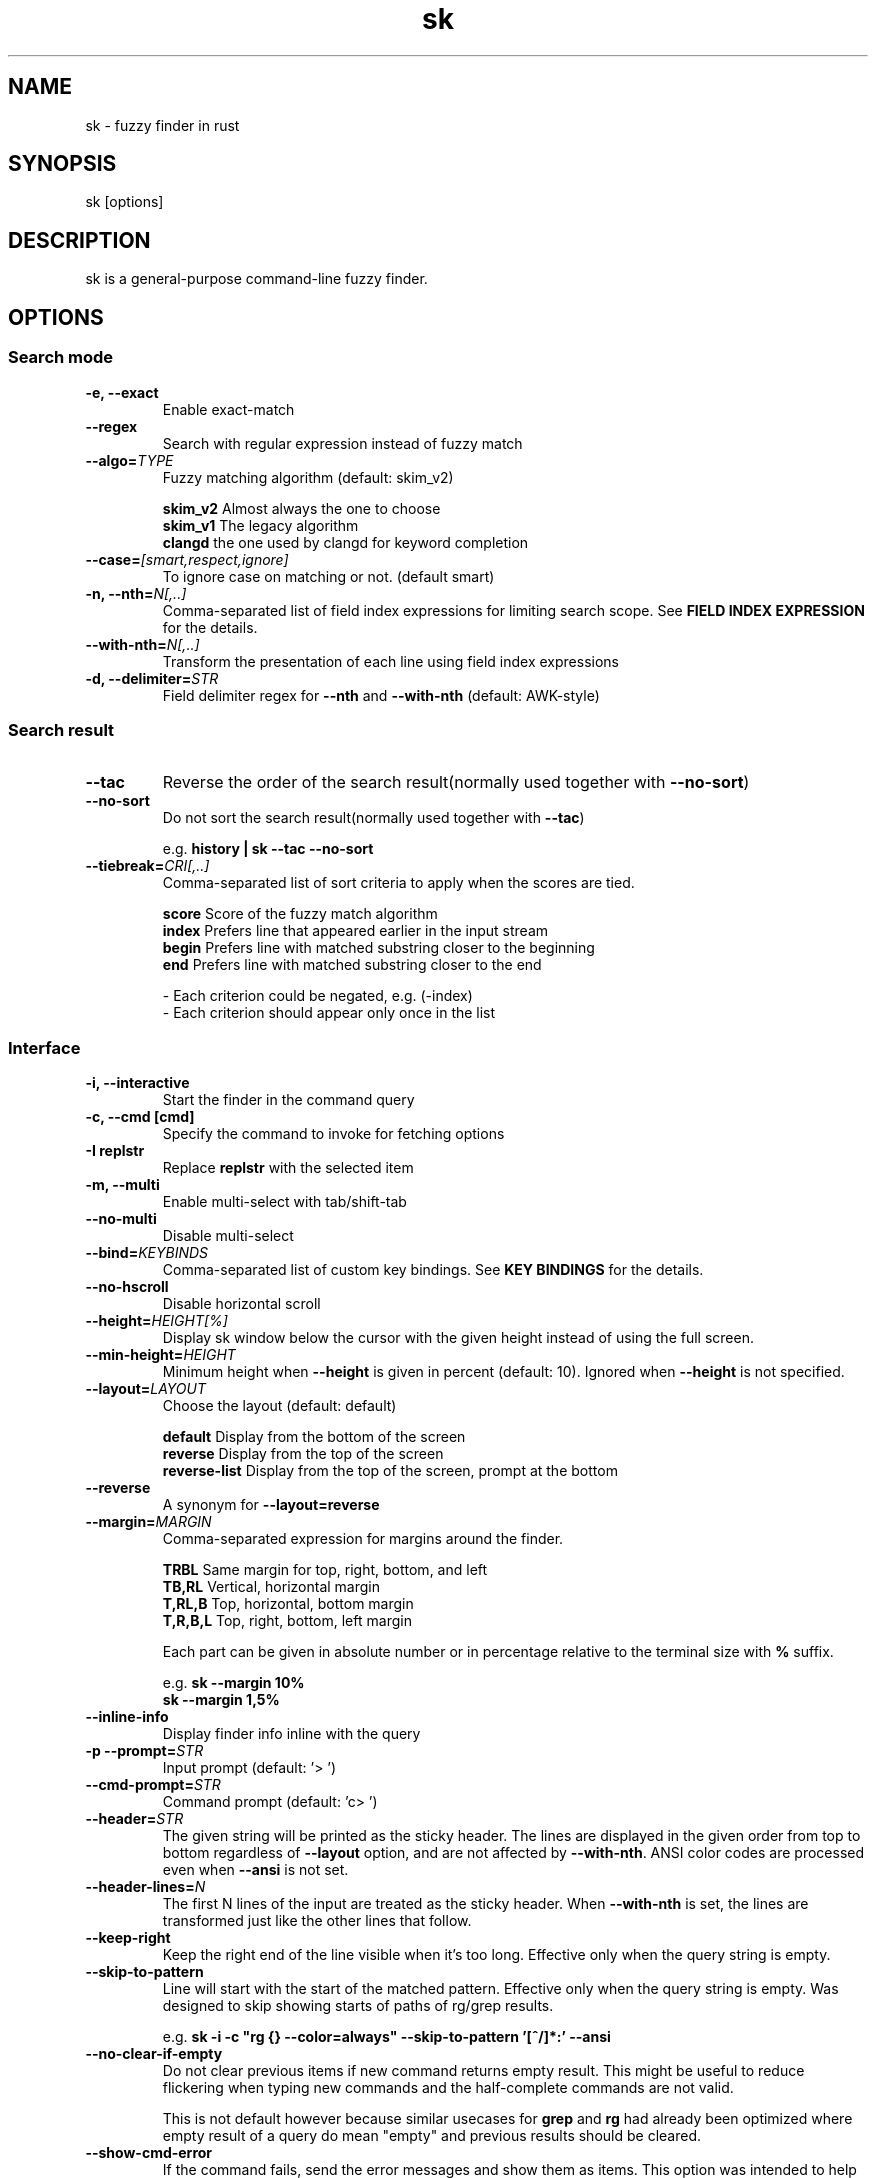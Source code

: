 .ig
The MIT License (MIT)

Copyright (c) 2019 Jinzhou Zhang
Copyright (c) 2017 Junegunn Choi

Permission is hereby granted, free of charge, to any person obtaining a copy
of this software and associated documentation files (the "Software"), to deal
in the Software without restriction, including without limitation the rights
to use, copy, modify, merge, publish, distribute, sublicense, and/or sell
copies of the Software, and to permit persons to whom the Software is
furnished to do so, subject to the following conditions:

The above copyright notice and this permission notice shall be included in
all copies or substantial portions of the Software.

THE SOFTWARE IS PROVIDED "AS IS", WITHOUT WARRANTY OF ANY KIND, EXPRESS OR
IMPLIED, INCLUDING BUT NOT LIMITED TO THE WARRANTIES OF MERCHANTABILITY,
FITNESS FOR A PARTICULAR PURPOSE AND NONINFRINGEMENT. IN NO EVENT SHALL THE
AUTHORS OR COPYRIGHT HOLDERS BE LIABLE FOR ANY CLAIM, DAMAGES OR OTHER
LIABILITY, WHETHER IN AN ACTION OF CONTRACT, TORT OR OTHERWISE, ARISING FROM,
OUT OF OR IN CONNECTION WITH THE SOFTWARE OR THE USE OR OTHER DEALINGS IN
THE SOFTWARE.
..
.TH sk 1 "Oct 2018" "sk 0.17.5" "sk - a command-line fuzzy finder"

.SH NAME
sk - fuzzy finder in rust

.SH SYNOPSIS
sk [options]

.SH DESCRIPTION
sk is a general-purpose command-line fuzzy finder.

.SH OPTIONS
.SS Search mode
.TP
.B "-e, --exact"
Enable exact-match
.TP
.B "--regex"
Search with regular expression instead of fuzzy match
.TP
.BI "--algo=" TYPE
Fuzzy matching algorithm (default: skim_v2)

.br
.BR skim_v2 " Almost always the one to choose
.br
.BR skim_v1 " The legacy algorithm
.br
.BR clangd "  the one used by clangd for keyword completion
.br

.TP
.BI "--case=" "[smart,respect,ignore]"
To ignore case on matching or not. (default smart)
.br

.TP
.BI "-n, --nth=" "N[,..]"
Comma-separated list of field index expressions for limiting search scope.
See \fBFIELD INDEX EXPRESSION\fR for the details.
.TP
.BI "--with-nth=" "N[,..]"
Transform the presentation of each line using field index expressions
.TP
.BI "-d, --delimiter=" "STR"
Field delimiter regex for \fB--nth\fR and \fB--with-nth\fR (default: AWK-style)

.SS Search result
.TP
.B "--tac"
Reverse the order of the search result(normally used together with \fB--no-sort\fR)

.TP
.B "--no-sort"
Do not sort the search result(normally used together with \fB--tac\fR)

.RS
e.g. \fBhistory | sk --tac --no-sort\fR
.RE
.TP
.BI "--tiebreak=" "CRI[,..]"
Comma-separated list of sort criteria to apply when the scores are tied.
.br

.br
.BR score "   Score of the fuzzy match algorithm"
.br
.BR index "   Prefers line that appeared earlier in the input stream"
.br
.BR begin "   Prefers line with matched substring closer to the beginning"
.br
.BR end "     Prefers line with matched substring closer to the end"
.br

.br
- Each criterion could be negated, e.g. (-index)
.br
- Each criterion should appear only once in the list
.SS Interface
.TP
.B "-i, --interactive"
Start the finder in the command query
.TP
.B "-c, --cmd [cmd]"
Specify the command to invoke for fetching options
.TP
.B "-I replstr"
Replace \fBreplstr\fR with the selected item
.TP
.B "-m, --multi"
Enable multi-select with tab/shift-tab
.TP
.B "--no-multi"
Disable multi-select
.TP
.BI "--bind=" "KEYBINDS"
Comma-separated list of custom key bindings. See \fBKEY BINDINGS\fR for the
details.
.TP
.B "--no-hscroll"
Disable horizontal scroll
.TP
.BI "--height=" "HEIGHT[%]"
Display sk window below the cursor with the given height instead of using
the full screen.
.TP
.BI "--min-height=" "HEIGHT"
Minimum height when \fB--height\fR is given in percent (default: 10).
Ignored when \fB--height\fR is not specified.
.TP
.BI "--layout=" "LAYOUT"
Choose the layout (default: default)

.br
.BR default "       Display from the bottom of the screen"
.br
.BR reverse "       Display from the top of the screen"
.br
.BR reverse-list "  Display from the top of the screen, prompt at the bottom"
.br

.TP
.B "--reverse"
A synonym for \fB--layout=reverse\fB

.TP
.BI "--margin=" MARGIN
Comma-separated expression for margins around the finder.
.br

.br
.RS
.BR TRBL "     Same margin for top, right, bottom, and left"
.br
.BR TB,RL "    Vertical, horizontal margin"
.br
.BR T,RL,B "   Top, horizontal, bottom margin"
.br
.BR T,R,B,L "  Top, right, bottom, left margin"
.br

.br
Each part can be given in absolute number or in percentage relative to the
terminal size with \fB%\fR suffix.
.br

.br
e.g. \fBsk --margin 10%\fR
     \fBsk --margin 1,5%\fR
.RE
.TP
.B "--inline-info"
Display finder info inline with the query
.TP
.BI "-p --prompt=" "STR"
Input prompt (default: '> ')
.TP
.BI "--cmd-prompt=" "STR"
Command prompt (default: 'c> ')
.TP
.BI "--header=" "STR"
The given string will be printed as the sticky header. The lines are displayed
in the given order from top to bottom regardless of \fB--layout\fR option, and
are not affected by \fB--with-nth\fR. ANSI color codes are processed even when
\fB--ansi\fR is not set.
.TP
.BI "--header-lines=" "N"
The first N lines of the input are treated as the sticky header. When
\fB--with-nth\fR is set, the lines are transformed just like the other
lines that follow.
.TP
.BI "--keep-right"
Keep the right end of the line visible when it's too long. Effective only when
the query string is empty.
.TP
.BI "--skip-to-pattern"
Line will start with the start of the matched pattern. Effective only when
the query string is empty. Was designed to skip showing starts of paths of
rg/grep results.


.RS
e.g. \fBsk -i -c "rg {} --color=always" --skip-to-pattern '[^/]*:' --ansi\fR
.RE

.TP
.BI "--no-clear-if-empty"
Do not clear previous items if new command returns empty result. This might be
useful to reduce flickering when typing new commands and the half-complete
commands are not valid.

This is not default however because similar usecases for \fBgrep\fR and
\fBrg\fR had already been optimized where empty result of a query do mean
"empty" and previous results should be cleared.

.TP
.BI "--show-cmd-error"
If the command fails, send the error messages and show them as items. This
option was intended to help debugging interactive commands. It's not enabled
by default because the command often fails before we complete the "cmd-query"
and error messages would be annoying.

.SS Display
.TP
.B "--ansi"
Enable processing of ANSI color codes
.TP
.BI "--tabstop=" SPACES
Number of spaces for a tab character (default: 8)
.TP
.BI "--color=" "[BASE_SCHEME][,COLOR:ANSI]"
Color configuration. The name of the base color scheme is followed by custom
color mappings. Ansi color code of -1 denotes terminal default
foreground/background color. You can also specify 24-bit color in \fB#rrggbb\fR
format.

.RS
e.g. \fBsk --color=bg+:24\fR
     \fBsk --color=light,fg:232,bg:255,bg+:116,info:27\fR
.RE

.RS
.B BASE SCHEME:
    (default: dark on 256-color terminal, otherwise 16)

    \fBdark    \fRColor scheme for dark 256-color terminal
    \fBlight   \fRColor scheme for light 256-color terminal
    \fB16      \fRColor scheme for 16-color terminal
    \fBbw      \fRNo colors

.B COLOR:
    \fBfg                \fRText
    \fBbg                \fRBackground
    \fBmatched|hl        \fRText of highlighted substrings
    \fBmatched_bg        \fRBackground of highlighted substrings
    \fBcurrent|fg+       \fRText (current line)
    \fBcurrent_bg|bg+    \fRBackground (current line)
    \fBcurrent_match|hl+ \fRText of Highlighted substrings (current line)
    \fBcurrent_match_bg  \fRBackground of highlighted substrings (current line)
    \fBquery             \fRText of Query (the texts after the prompt)
    \fBquery_bg          \fRBackground of Query
    \fBinfo              \fRInfo
    \fBborder            \fRBorder of the preview window and horizontal separators (\fB--border\fR)
    \fBprompt            \fRPrompt
    \fBpointer|cursor    \fRPointer to the current line (no effect now)
    \fBmarker|selected   \fRMulti-select marker
    \fBspinner           \fRStreaming input indicator
    \fBheader            \fRHeader
.RE
.SS History
.TP
.BI "--history=" "HISTORY_FILE"
Load search history from the specified file and update the file on completion.
When enabled, \fBCTRL-N\fR and \fBCTRL-P\fR are automatically remapped to
\fBnext-history\fR and \fBprevious-history\fR.
.TP
.BI "--history-size=" "N"
Maximum number of entries in the history file (default: 1000). The file is
automatically truncated when the number of the lines exceeds the value.
.TP
.BI "--cmd-history=" "HISTORY_FILE"
Load command query history from the specified file and update the file on
completion.  When enabled, \fBCTRL-N\fR and \fBCTRL-P\fR are automatically
remapped to \fBnext-history\fR and \fBprevious-history\fR.
.TP
.BI "--cmd-history-size=" "N"
Maximum number of command query entries in the history file (default: 1000).
The file is automatically truncated when the number of the lines exceeds the
value.
.SS Preview
.TP
.BI "--preview=" "COMMAND"
Execute the given command for the current line and display the result on the
preview window. \fB{}\fR in the command is the placeholder that is replaced to
the single-quoted string of the current line. To transform the replacement
string, specify field index expressions between the braces (See \fBFIELD INDEX
EXPRESSION\fR for the details).

.RS
e.g. \fBsk --preview='head -$LINES {}'\fR
     \fBls -l | sk --preview="echo user={3} when={-4..-2}; cat {-1}" --header-lines=1\fR

sk overrides \fB$LINES\fR and \fB$COLUMNS\fR so that they represent the exact
size of the preview window.

A placeholder expression starting with \fB+\fR flag will be replaced to the
space-separated list of the selected lines (or the current line if no selection
was made) individually quoted.

e.g.
     \fBsk --multi --preview='head -10 {+}'
     git log --oneline | sk --multi --preview 'git show {+1}'\fR


Note that you can escape a placeholder pattern by prepending a backslash.

Also, \fB{q}\fR is replaced to the current query string. \fB{cq}\fR is
replaced to the current command query string. \fB{n}\fR is replaced to
zero-based ordinal index of the line. Use \fB{+n}\fR if you want all index
numbers when multiple lines are selected

Preview window will be updated even when there is no match for the current
query if any of the placeholder expressions evaluates to a non-empty string.
.RE
.TP
.BI "--preview-window=" "[POSITION][:SIZE[%]][:wrap][:hidden][:+SCROLL[-OFFSET]]"

.RS
.B POSITION: (default: right)
    \fBup
    \fBdown
    \fBleft
    \fBright
.RE

Determine the layout of the preview window. If the argument ends with
\fB:hidden\fR, the preview window will be hidden by default until
\fBtoggle-preview\fR action is triggered. Long lines are truncated by default.
Line wrap can be enabled with \fB:wrap\fR flag.

If size is given as 0, preview window will not be visible, but sk will still
execute the command in the background.

\fB+SCROLL[-OFFSET]\fR determines the initial scroll offset of the preview
window. \fBSCROLL\fR can be either a numeric integer or a single-field index
expression that refers to a numeric integer. The optional \fB-OFFSET\fR part is
for adjusting the base offset so that you can see the text above it. It should
be given as a numeric integer (\fB-INTEGER\fR), or as a denominator form
(\fB-/INTEGER\fR) for specifying a fraction of the preview window height.

.RS
e.g.
     \fB# Non-default scroll window positions and sizes
     sk --preview="head {}" --preview-window=up:30%
     sk --preview="file {}" --preview-window=down:2

     # Initial scroll offset is set to the line number of each line of
     # git grep output *minus* 5 lines (-5)
     git grep --line-number '' |
       sk --delimiter : --preview 'nl {1}' --preview-window +{2}-5

     # Preview with bat, matching line in the middle of the window (-/2)
     git grep --line-number '' |
       sk --delimiter : \\
           --preview 'bat --style=numbers --color=always --highlight-line {2} {1}' \\
           --preview-window +{2}-/2\fR

.RE

.SS Scripting
.TP
.BI "-q, --query=" "STR"
Start the finder with the given query
.TP
.BI "--cmd-query=" "STR"
Specify the initial query for the command query
.TP
.B "--print-query"
Print query as the first line
.TP
.BI "-f, --filter=" "STR"
Filter mode. Do not start interactive finder. It's like a fuzzy-version of
grep. skim will output the score and the item to stdout.
.TP
.BI "--expect=" "KEY[,..]"
Comma-separated list of keys that can be used to complete sk in addition to
the default enter key. When this option is set, sk will print the name of the
key pressed as the first line of its output (or as the second line if
\fB--print-query\fR is also used). The line will be empty if sk is completed
with the default enter key. If \fB--expect\fR option is specified multiple
times, sk will expect the union of the keys. \fB--no-expect\fR will clear the
list.

.RS
e.g. \fBsk --expect=ctrl-v,ctrl-t,alt-s --expect=f1,f2,~,@\fR
.RE
.TP
.B "--read0"
Read input delimited by ASCII NUL characters instead of newline characters
.TP
.B "--print0"
Print output delimited by ASCII NUL characters instead of newline characters
.TP
.B "--no-clear"
Do not clear finder interface on exit. If skim was started in full screen mode,
it will not switch back to the original screen, so you'll have to manually run
\fBtput rmcup\fR to return. This option can be used to avoid flickering of the
screen when your application needs to start skim multiple times in order.
.TP
.B "-1, --select-1"
Automatically select the only match
.TP
.B "-0, --exit-0"
Exit immediately when there's no match
.TP
.B "--sync"
Synchronous search for multi-staged filtering. If specified, skim will launch
ncurses finder only after the input stream is complete.

.RS
e.g. \fBsk --multi | sk --sync\fR
.RE

.TP
.B "--pre-select-n=NUM"
Pre-select the first \fBNUM\fR items in the multi-selection mode.
.TP
.B "--pre-select-pat=REGEX"
Pre-select the items that matches the \fBREGEX\fR specified in multi-selection
mode. Check the doc for the detailed syntax:
.I https://docs.rs/regex/1.4.1/regex/
.TP
.B "--pre-select-items=$'item1\(rsnitem2'"
Pre-select the specified items (separated by newline character) in
multi-selection mode.
.TP
.B "--pre-select-file=FILENAME"
Pre-select the items read from \fBFILENAME\fR (separated by newline
character) in multi-selection mode.

.TP
.B "--version"
Display version information and exit

.SH ENVIRONMENT VARIABLES
.TP
.B SKIM_DEFAULT_COMMAND
Default command to use when input is tty. On *nix systems, sk runs the command
with \fBsh -c\fR, so make sure that it's POSIX-compliant.
.TP
.B SKIM_DEFAULT_OPTIONS
Default options. e.g. \fBexport SKIM_DEFAULT_OPTIONS="--multi\fR

.SH EXIT STATUS
.BR 0 "      Normal exit"
.br
.BR 1 "      No match"
.br
.BR 2 "      Error"
.br
.BR 130 "    Interrupted with \fBCTRL-C\fR or \fBESC\fR"

.SH FIELD INDEX EXPRESSION

A field index expression can be a non-zero integer or a range expression
([BEGIN]..[END]). \fB--nth\fR and \fB--with-nth\fR take a comma-separated list
of field index expressions.

.SS Examples
.BR 1 "      The 1st field"
.br
.BR 2 "      The 2nd field"
.br
.BR -1 "     The last field"
.br
.BR -2 "     The 2nd to last field"
.br
.BR 3..5 "   From the 3rd field to the 5th field"
.br
.BR 2.. "    From the 2nd field to the last field"
.br
.BR ..-3 "   From the 1st field to the 3rd to the last field"
.br
.BR .. "     All the fields"
.br

.SH EXTENDED SEARCH MODE

Unless specified otherwise, sk will start in "extended-search mode". In this
mode, you can specify multiple patterns delimited by spaces, such as: \fB'wild
^music .mp3$ sbtrkt !rmx\fR

You can prepend a backslash to a space (\fB\\ \fR) to match a literal space
character.

.SS Exact-match (quoted)
A term that is prefixed by a single-quote character (\fB'\fR) is interpreted as
an "exact-match" (or "non-fuzzy") term. sk will search for the exact
occurrences of the string.

.SS Anchored-match
A term can be prefixed by \fB^\fR, or suffixed by \fB$\fR to become an
anchored-match term. Then sk will search for the lines that start with or end
with the given string. An anchored-match term is also an exact-match term.

.SS Negation
If a term is prefixed by \fB!\fR, sk will exclude the lines that satisfy the
term from the result. In this case, sk performs exact match by default.

.SS Exact-match by default
If you don't prefer fuzzy matching and do not wish to "quote" (prefixing with
\fB'\fR) every word, start sk with \fB-e\fR or \fB--exact\fR option. Note that
when \fB--exact\fR is set, \fB'\fR-prefix "unquotes" the term.

.SS OR operator
A single bar character term acts as an OR operator. For example, the following
query matches entries that start with \fBcore\fR and end with either \fBgo\fR,
\fBrb\fR, or \fBpy\fR.

e.g. \fB^core go$ | rb$ | py$\fR

.SH KEY BINDINGS
You can customize key bindings of sk with \fB--bind\fR option which takes
a comma-separated list of key binding expressions. Each key binding expression
follows the following format: \fBKEY:ACTION\fR

e.g. \fBsk --bind=ctrl-j:accept,ctrl-k:kill-line\fR

.B AVAILABLE KEYS:    (SYNONYMS)
    \fIctrl-[a-z]\fR
    \fIctrl-space\fR
    \fIctrl-alt-[a-z]\fR
    \fIalt-[a-zA-Z]\fR
    \fIalt-[0-9]\fR
    \fIf[1-12]\fR
    \fIenter\fR       (\fIctrl-m\fR)
    \fIspace\fR
    \fIbspace\fR      (\fIbs\fR)
    \fIalt-up\fR
    \fIalt-down\fR
    \fIalt-left\fR
    \fIalt-right\fR
    \fIalt-enter\fR   (\fIalt-ctrl-m\fR)
    \fIalt-space\fR
    \fIalt-bspace\fR  (\fIalt-bs\fR)
    \fIalt-/\fR
    \fItab\fR
    \fIbtab\fR        (\fIshift-tab\fR)
    \fIesc\fR
    \fIdel\fR
    \fIup\fR
    \fIdown\fR
    \fIleft\fR
    \fIright\fR
    \fIhome\fR
    \fIend\fR
    \fIpgup\fR        (\fIpage-up\fR)
    \fIpgdn\fR        (\fIpage-down\fR)
    \fIshift-up\fR
    \fIshift-down\fR
    \fIshift-left\fR
    \fIshift-right\fR
    \fIalt-shift-up\fR
    \fIalt-shift-down\fR
    \fIalt-shift-left\fR
    \fIalt-shift-right\fR
    or any single character

  \fBACTION:               DEFAULT BINDINGS (NOTES):
    \fBabort\fR                 \fIctrl-c  ctrl-q  esc\fR
    \fBaccept\fR                \fIenter\fR
    \fBappend-and-select\fR
    \fBbackward-char\fR         \fIctrl-b  left\fR
    \fBbackward-delete-char\fR  \fIctrl-h  bspace\fR
    \fBbackward-kill-word\fR    \fIalt-bs\fR
    \fBbackward-word\fR         \fIalt-b   shift-left\fR
    \fBbeginning-of-line\fR     \fIctrl-a  home\fR
    \fBclear-screen\fR          \fIctrl-l\fR
    \fBdelete-char\fR           \fIdel\fR
    \fBdelete-charEOF\fR        \fIctrl-d\fR
    \fBdeselect-all\fR
    \fBdown\fR                  \fIctrl-j  ctrl-n  down\fR
    \fBend-of-line\fR           \fIctrl-e  end\fR
    \fBexecute(...)\fR          (see below for the details)
    \fBexecute-silent(...)\fR   (see below for the details)
    \fBforward-char\fR          \fIctrl-f  right\fR
    \fBforward-word\fR          \fIalt-f   shift-right\fR
    \fBif-non-matched\fR
    \fBif-query-empty\fR
    \fBif-query-not-empty\fR
    \fBignore\fR
    \fBkill-line\fR
    \fBkill-word\fR             \fIalt-d\fR
    \fBnext-history\fR          (\fIctrl-n\fR on \fB--history\fR or \fB--cmd-history\fR)
    \fBpage-down\fR             \fIpgdn\fR
    \fBpage-up\fR               \fIpgup\fR
    \fBhalf-page-down\fR
    \fBhalf-page-up\fR
    \fBpreview-up\fR            \fIshift-up\fR
    \fBpreview-down\fR          \fIshift-down\fR
    \fBpreview-left\fR
    \fBpreview-right\fR
    \fBpreview-page-down\fR
    \fBpreview-page-up\fR
    \fBprevious-history\fR      (\fIctrl-p\fR on \fB--history\fR or \fB--cmd-history\fR)
    \fBselect-all\fR
    \fBtoggle\fR
    \fBtoggle-all\fR
    \fBtoggle+down\fR           \fIctrl-i  (tab)\fR
    \fBtoggle-in\fR             (\fB--layout=reverse*\fR ? \fBtoggle+up\fR : \fBtoggle+down\fR)
    \fBtoggle-out\fR            (\fB--layout=reverse*\fR ? \fBtoggle+down\fR : \fBtoggle+up\fR)
    \fBtoggle-preview\fR
    \fBtoggle-preview-wrap\fR
    \fBtoggle-sort\fR
    \fBtoggle+up\fR             \fIbtab    (shift-tab)\fR
    \fBunix-line-discard\fR     \fIctrl-u\fR
    \fBunix-word-rubout\fR      \fIctrl-w\fR
    \fBup\fR                    \fIctrl-k  ctrl-p  up\fR
    \fByank\fR                  \fIctrl-y\fR

Multiple actions can be chained using \fB+\fR separator.

    \fBsk --bind 'ctrl-a:select-all+accept'\fR

With \fBexecute(...)\fR action, you can execute arbitrary commands without
leaving sk. For example, you can turn sk into a simple file browser by
binding \fBenter\fR key to \fBless\fR command like follows.

    \fBsk --bind "enter:execute(less {})"\fR

You can use the same placeholder expressions as in \fB--preview\fR.

If the command contains parentheses, sk may fail to parse the expression. In
that case, you can use any of the following alternative notations to avoid
parse errors.

    \fBexecute[...]\fR
    \fBexecute'...'\fR
    \fBexecute"..."\fR
    \fBexecute:...\fR
.RS
This is the special form that frees you from parse errors as it does not expect
the closing character. The catch is that it should be the last one in the
comma-separated list of key-action pairs.
.RE

sk switches to the alternate screen when executing a command. However, if the
command is expected to complete quickly, and you are not interested in its
output, you might want to use \fBexecute-silent\fR instead, which silently
executes the command without the switching. Note that sk will not be
responsive until the command is complete. For asynchronous execution, start
your command as a background process (i.e. appending \fB&\fR).

With \fBif-query-empty\fR and \fBif-query-not-empty\fR action, you could
specify the action to execute depends on the query condition. For example

    \fBsk --bind 'ctrl-d:if-query-empty(abort)+delete-char'\fR

If the query is empty, skim will execute \fBabort\fR action, otherwise execute
\fBdelete-char\fR action. It is equal to `delete-char/eof`.

.SH AUTHOR
Jinzhou Zhang (\fIlotabout@gmail.com\fR)

.SH SEE ALSO
.B Project homepage:
.RS
.I https://github.com/lotabout/skim
.RE
.br

.br
.B Extra Vim plugin:
.RS
.I https://github.com/lotabout/skim.vim
.RE

.SH LICENSE
MIT
